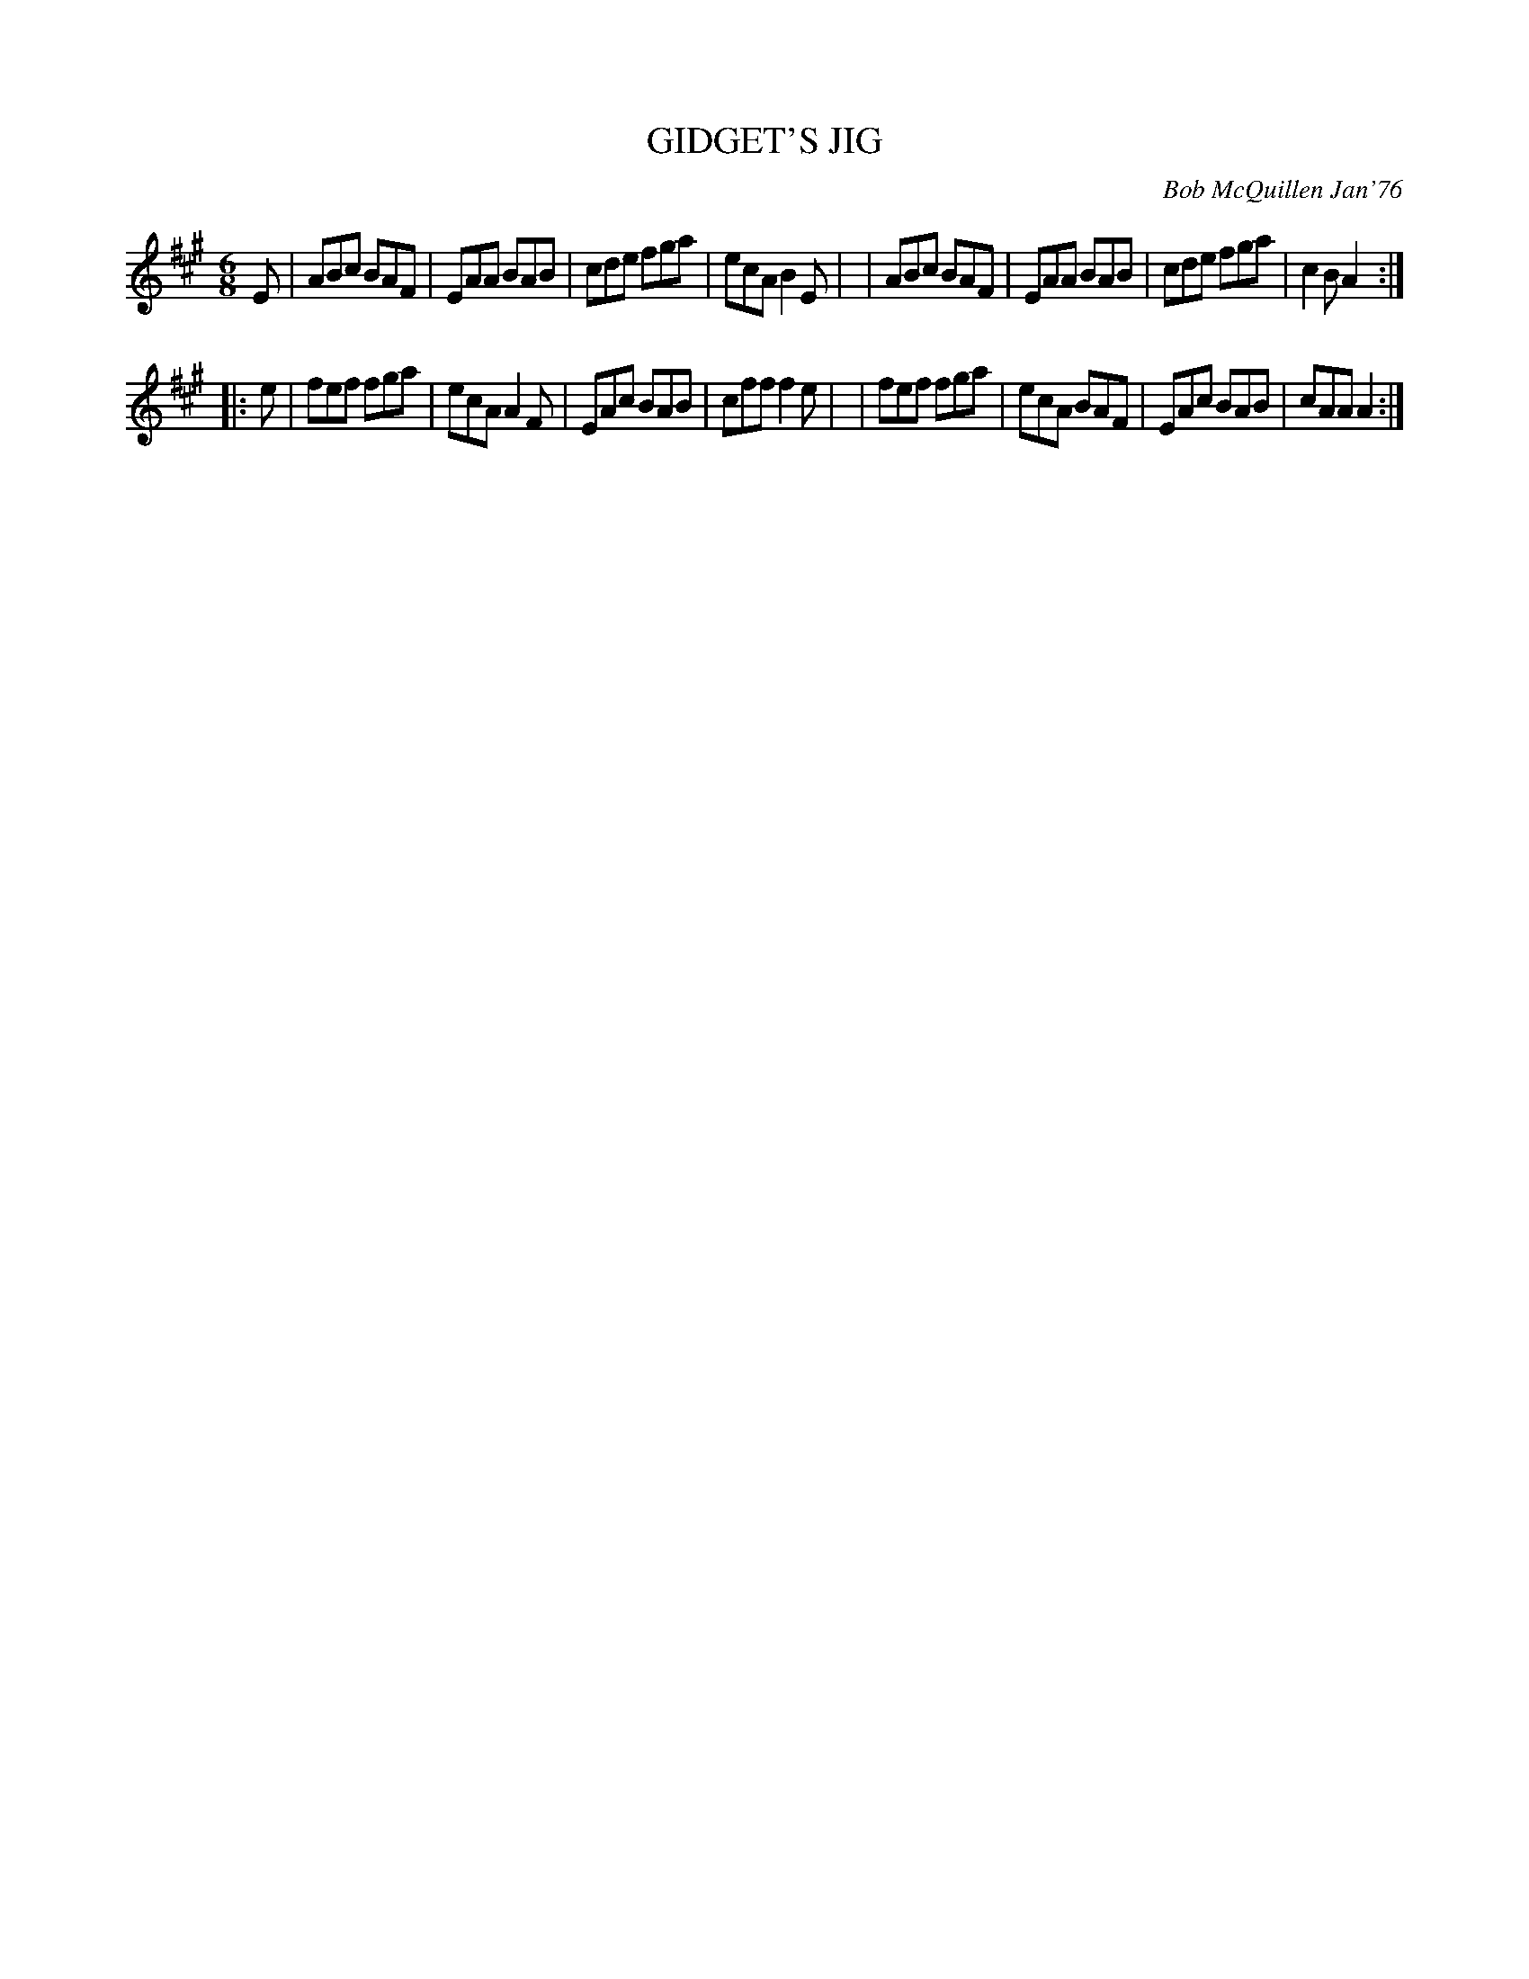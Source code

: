 X: 01047
T: GIDGET'S JIG
C: Bob McQuillen Jan'76
B: Bob's Note Book 1 #47
R: jig
Z: 2019 John Chambers <jc:trillian.mit.edu>
M: 6/8
L: 1/8
K: A
E \
| ABc BAF | EAA BAB | cde fga | ecA B2E |\
| ABc BAF | EAA BAB | cde fga | c2B A2 :|
|: e \
| fef fga | ecA A2F | EAc BAB | cff f2e |\
| fef fga | ecA BAF | EAc BAB | cAA A2 :|
%%begintext align
%%endtext
